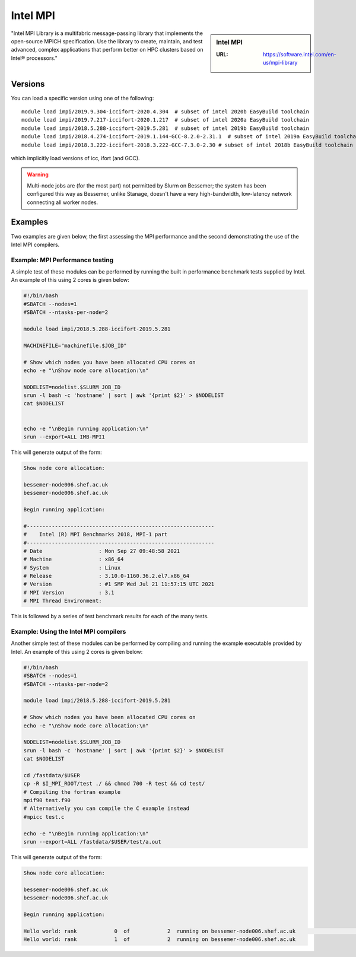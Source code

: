 .. _impi_bessemer:

Intel MPI
=========

.. sidebar:: Intel MPI

   :URL: https://software.intel.com/en-us/mpi-library

"Intel MPI Library is a multifabric message-passing library
that implements the open-source MPICH specification.
Use the library to create, maintain, and test advanced, complex applications that
perform better on HPC clusters based on Intel® processors."

Versions
--------

You can load a specific version using one of the following: ::
    
   module load impi/2019.9.304-iccifort-2020.4.304  # subset of intel 2020b EasyBuild toolchain
   module load impi/2019.7.217-iccifort-2020.1.217  # subset of intel 2020a EasyBuild toolchain
   module load impi/2018.5.288-iccifort-2019.5.281  # subset of intel 2019b EasyBuild toolchain
   module load impi/2018.4.274-iccifort-2019.1.144-GCC-8.2.0-2.31.1  # subset of intel 2019a EasyBuild toolchain
   module load impi/2018.3.222-iccifort-2018.3.222-GCC-7.3.0-2.30 # subset of intel 2018b EasyBuild toolchain

which implicitly load versions of icc, ifort (and GCC).

.. warning::

    Multi-node jobs are (for the most part) not permitted by Slurm on Bessemer; the system has been configured this way as Bessemer,
    unlike Stanage, doesn't have a very high-bandwidth, low-latency network connecting all worker nodes.


Examples
--------

Two examples are given below, the first assessing the MPI performance and the second demonstrating the use 
of the Intel MPI compilers.

Example: MPI Performance testing
^^^^^^^^^^^^^^^^^^^^^^^^^^^^^^^^

A simple test of these modules can be performed by running the built in performance benchmark tests 
supplied by Intel. An example of this using 2 cores is given below: 

.. code-block:: bash

    #!/bin/bash
    #SBATCH --nodes=1
    #SBATCH --ntasks-per-node=2

    module load impi/2018.5.288-iccifort-2019.5.281

    MACHINEFILE="machinefile.$JOB_ID"

    # Show which nodes you have been allocated CPU cores on
    echo -e "\nShow node core allocation:\n"

    NODELIST=nodelist.$SLURM_JOB_ID
    srun -l bash -c 'hostname' | sort | awk '{print $2}' > $NODELIST
    cat $NODELIST


    echo -e "\nBegin running application:\n"
    srun --export=ALL IMB-MPI1

This will generate output of the form:

.. code-block:: bash

    Show node core allocation:

    bessemer-node006.shef.ac.uk
    bessemer-node006.shef.ac.uk

    Begin running application:

    #------------------------------------------------------------
    #    Intel (R) MPI Benchmarks 2018, MPI-1 part
    #------------------------------------------------------------
    # Date                  : Mon Sep 27 09:48:58 2021
    # Machine               : x86_64
    # System                : Linux
    # Release               : 3.10.0-1160.36.2.el7.x86_64
    # Version               : #1 SMP Wed Jul 21 11:57:15 UTC 2021
    # MPI Version           : 3.1
    # MPI Thread Environment:


This is followed by a series of test benchmark results for each of the many tests.


Example: Using the Intel MPI compilers
^^^^^^^^^^^^^^^^^^^^^^^^^^^^^^^^^^^^^^

Another simple test of these modules can be performed by compiling and running the example executable 
provided by Intel. An example of this using 2 cores is given below:

.. code-block:: bash

    #!/bin/bash
    #SBATCH --nodes=1
    #SBATCH --ntasks-per-node=2

    module load impi/2018.5.288-iccifort-2019.5.281

    # Show which nodes you have been allocated CPU cores on
    echo -e "\nShow node core allocation:\n"

    NODELIST=nodelist.$SLURM_JOB_ID
    srun -l bash -c 'hostname' | sort | awk '{print $2}' > $NODELIST
    cat $NODELIST

    cd /fastdata/$USER
    cp -R $I_MPI_ROOT/test ./ && chmod 700 -R test && cd test/
    # Compiling the fortran example
    mpif90 test.f90
    # Alternatively you can compile the C example instead
    #mpicc test.c

    echo -e "\nBegin running application:\n"
    srun --export=ALL /fastdata/$USER/test/a.out

This will generate output of the form:

.. code-block:: bash

    Show node core allocation:

    bessemer-node006.shef.ac.uk
    bessemer-node006.shef.ac.uk

    Begin running application:

    Hello world: rank            0  of            2  running on bessemer-node006.shef.ac.uk                                                   $
    Hello world: rank            1  of            2  running on bessemer-node006.shef.ac.uk
